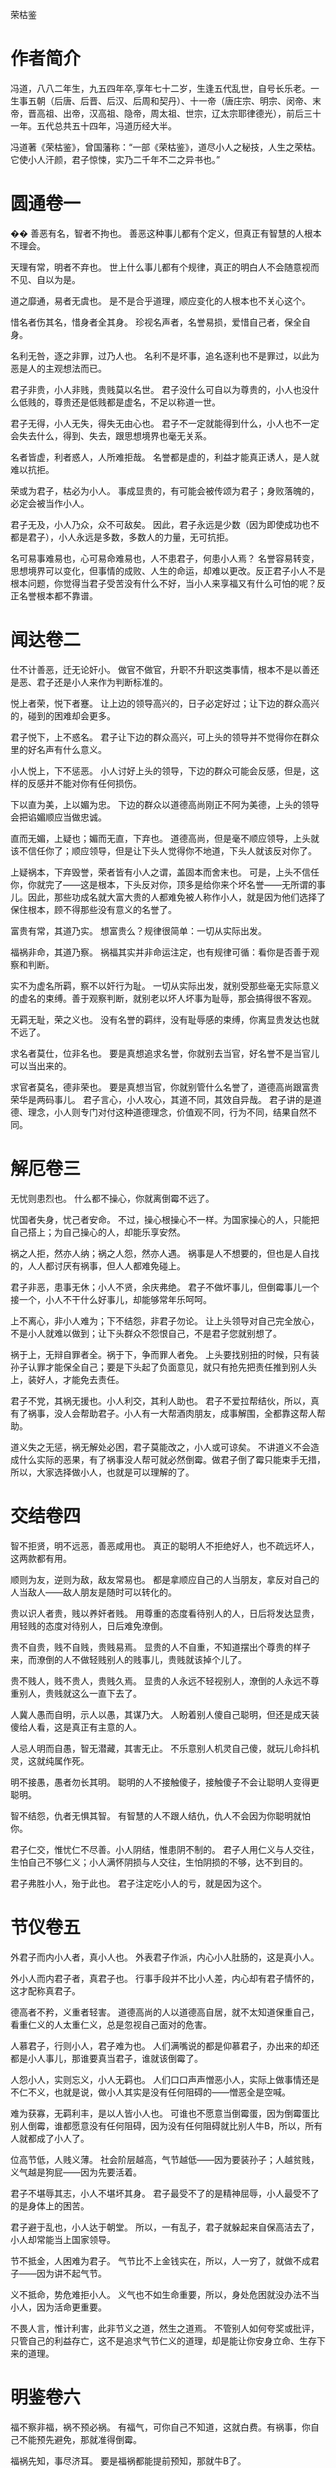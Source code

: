 荣枯鉴

* 作者简介

冯道，八八二年生，九五四年卒,享年七十二岁，生逢五代乱世，自号长乐老。一生事五朝（后唐、后晋、后汉、后周和契丹）、十一帝（唐庄宗、明宗、闵帝、末帝，晋高祖、出帝，汉高祖、隐帝，周太祖、世宗，辽太宗耶律德光），前后三十一年。五代总共五十四年，冯道历经大半。

冯道著《荣枯鉴》，曾国藩称：“一部《荣枯鉴》，道尽小人之秘技，人生之荣枯。它使小人汗颜，君子惊悚，实乃二千年不二之异书也。”

* 圆通卷一
�� 
善恶有名，智者不拘也。
善恶这种事儿都有个定义，但真正有智慧的人根本不理会。
 
天理有常，明者不弃也。
世上什么事儿都有个规律，真正的明白人不会随意视而不见、自以为是。
 
道之靡通，易者无虞也。 
是不是合乎道理，顺应变化的人根本也不关心这个。
 
惜名者伤其名，惜身者全其身。
珍视名声者，名誉易损，爱惜自己者，保全自身。
 
名利无咎，逐之非罪，过乃人也。 
名利不是坏事，追名逐利也不是罪过，以此为恶是人的主观想法而已。
 
君子非贵，小人非贱，贵贱莫以名世。
君子没什么可自以为尊贵的，小人也没什么低贱的，尊贵还是低贱都是虚名，不足以称道一世。
 
君子无得，小人无失，得失无由心也。
君子不一定就能得到什么，小人也不一定会失去什么，得到、失去，跟思想境界也毫无关系。
 
名者皆虚，利者惑人，人所难拒哉。 
名誉都是虚的，利益才能真正诱人，是人就难以抗拒。
 
荣或为君子，枯必为小人。
事成显贵的，有可能会被传颂为君子；身败落魄的，必定会被当作小人。
 
君子无及，小人乃众，众不可敌矣。
因此，君子永远是少数（因为即使成功也不都是君子），小人永远是多数，多数人的力量，无可抗拒。
 
名可易事难易也，心可易命难易也，人不患君子，何患小人焉？ 
名誉容易转变，思想境界可以变化，但事情的成败、人生的命运，却难以更改。反正君子小人不是根本问题，你觉得当君子受苦没有什么不好，当小人来享福又有什么可怕的呢？反正名誉根本都不靠谱。
 
* 闻达卷二
 
仕不计善恶，迁无论奸小。
做官不做官，升职不升职这类事情，根本不是以善还是恶、君子还是小人来作为判断标准的。
 
悦上者荣，悦下者蹇。
让上边的领导高兴的，日子必定好过；让下边的群众高兴的，碰到的困难却会更多。
 
君子悦下，上不惑名。
君子让下边的群众高兴，可上头的领导并不觉得你在群众里的好名声有什么意义。
 
小人悦上，下不惩恶。
小人讨好上头的领导，下边的群众可能会反感，但是，这样的反感并不能对你有任何损伤。
 
下以直为美，上以媚为忠。
下边的群众以道德高尚刚正不阿为美德，上头的领导会把谄媚顺应当做忠诚。
 
直而无媚，上疑也；媚而无直，下弃也。
道德高尚，但是毫不顺应领导，上头就该不信任你了；顺应领导，但是让下头人觉得你不地道，下头人就该反对你了。
 
上疑祸本，下弃毁誉，荣者皆有小人之谓，盖固本而舍末也。
可是，上头不信任你，你就完了——这是根本，下头反对你，顶多是给你来个坏名誉——无所谓的事儿。因此，那些功成名就大富大贵的人都难免被人称作小人，就是因为他们选择了保住根本，顾不得那些没有意义的名誉了。
 
富贵有常，其道乃实。
想富贵么？规律很简单：一切从实际出发。
 
福祸非命，其道乃察。
祸福其实并非命运注定，也有规律可循：看你是否善于观察和判断。
 
实不为虚名所羁，察不以奸行为耻。
一切从实际出发，就别受那些毫无实际意义的虚名的束缚。善于观察判断，就别老以坏人坏事为耻辱，那会搞得很不客观。
 
无羁无耻，荣之义也。
没有名誉的羁绊，没有耻辱感的束缚，你离显贵发达也就不远了。
 
求名者莫仕，位非名也。
要是真想追求名誉，你就别去当官，好名誉不是当官儿可以当出来的。
 
求官者莫名，德非荣也。
要是真想当官，你就别管什么名誉了，道德高尚跟富贵荣华是两码事儿。
君子言心，小人攻心，其道不同，其效自异哉。 
君子讲的是道德、理念，小人则专门对付这种道德理念，价值观不同，行为不同，结果自然不同。
 
* 解厄卷三
 
无忧则患烈也。
什么都不操心，你就离倒霉不远了。
 
忧国者失身，忧己者安命。
不过，操心根操心不一样。为国家操心的人，只能把自己搭上；为自己操心的人，却能乐享安然。
 
祸之人拒，然亦人纳；祸之人怨，然亦人遇。
祸事是人不想要的，但也是人自找的，人人都讨厌有祸事，但人人都难免碰上。
 
君子非恶，患事无休；小人不贤，余庆弗绝。
君子不做坏事儿，但倒霉事儿一个接一个，小人不干什么好事儿，却能够常年乐呵呵。
 
上不离心，非小人难为；下不结怨，非君子勿论。
让上头领导对自己完全放心，不是小人就难以做到；让下头群众不怨恨自己，不是君子您就别想了。
 
祸于上，无辩自罪者全。祸于下，争而罪人者免。
上头要找别扭的时候，只有装孙子认罪才能保全自己；要是下头起了负面意见，就只有抢先把责任推到别人头上，装好人，才能免去责任。
 
君子不党，其祸无援也。小人利交，其利人助也。
君子不爱拉帮结伙，所以，真有了祸事，没人会帮助君子。小人有一大帮酒肉朋友，成事解围，全都靠这帮人帮助。
 
道义失之无惩，祸无解处必困，君子莫能改之，小人或可谅矣。 
不讲道义不会造成什么实际的恶果，有了祸事没人帮可就必然倒霉。做君子倒了霉只能束手无措，所以，大家选择做小人，也就是可以理解的了。
 
* 交结卷四
 
智不拒贤，明不远恶，善恶咸用也。
真正的聪明人不拒绝好人，也不疏远坏人，这两款都有用。
 
顺则为友，逆则为敌，敌友常易也。
都是拿顺应自己的人当朋友，拿反对自己的人当敌人——敌人朋友是随时可以转化的。
 
贵以识人者贵，贱以养奸者贱。
用尊重的态度看待别人的人，日后将发达显贵，用轻贱的态度对待别人，日后难免潦倒。
 
贵不自贵，贱不自贱，贵贱易焉。
显贵的人不自重，不知道摆出个尊贵的样子来，而潦倒的人不做轻贱别人的贱事儿，贵贱就该掉个儿了。
 
贵不贱人，贱不贵人，贵贱久焉。 
显贵的人永远不轻视别人，潦倒的人永远不尊重别人，贵贱就这么一直下去了。
 
人冀人愚而自明，示人以愚，其谋乃大。
人盼着别人傻自己聪明，但还是成天装傻给人看，这是真正有主意的人。
 
人忌人明而自愚，智无潜藏，其害无止。
不乐意别人机灵自己傻，就玩儿命抖机灵，这就纯属作死。
 
明不接愚，愚者勿长其明。
聪明的人不接触傻子，接触傻子不会让聪明人变得更聪明。
 
智不结怨，仇者无惧其智。
有智慧的人不跟人结仇，仇人不会因为你聪明就怕你。
 
君子仁交，惟忧仁不尽善。小人阴结，惟患阴不制的。
君子人用仁义与人交往，生怕自己不够仁义；小人满怀阴损与人交往，生怕阴损的不够，达不到目的。
 
君子弗胜小人，殆于此也。 
君子注定吃小人的亏，就是因为这个。
 
* 节仪卷五
 
外君子而内小人者，真小人也。
外表君子作派，内心小人肚肠的，这是真小人。
 
外小人而内君子者，真君子也。
行事手段并不比小人差，内心却有君子情怀的，这才配称真君子。
 
德高者不矜，义重者轻害。
道德高尚的人以道德高自居，就不太知道保重自己，看重仁义的人太重仁义，总是忽视自己面对的危害。
 
人慕君子，行则小人，君子难为也。
人们满嘴说的都是仰慕君子，办出来的却还都是小人事儿，那谁要真当君子，谁就该倒霉了。
 
人怨小人，实则忘义，小人无羁也。
人们口口声声憎恶小人，实际上做事情还是不仁不义，也就是说，做小人其实是没有任何阻碍的——憎恶全是空喊。
 
难为获寡，无羁利丰，是以人皆小人也。 
可谁也不愿意当倒霉蛋，因为倒霉蛋比别人倒霉，谁都愿意没有任何阻碍，因为没有任何阻碍就比别人牛B，所以，所有人就都成了小人了。
 
位高节低，人贱义薄。
社会阶层越高，气节越低——因为要装孙子；人越贫贱，义气越是狗屁——因为先要活着。
 
君子不堪辱其志，小人不堪坏其身。
君子最受不了的是精神屈辱，小人最受不了的是身体上的困苦。
 
君子避于乱也，小人达于朝堂。
所以，一有乱子，君子就躲起来自保高洁去了，小人却常能当上国家领导。
 
节不抵金，人困难为君子。
气节比不上金钱实在，所以，人一穷了，就做不成君子——因为讲不起气节。
 
义不抵命，势危难拒小人。
义气也不如生命重要，所以，身处危困就没办法不当小人，因为活命更重要。
 
不畏人言，惟计利害，此非节义之道，然生之道焉。 
不管别人如何夸奖或批评，只管自己的利益存亡，这不是追求气节仁义的道理，却是能让你安身立命、生存下来的道理。
 
* 明鉴卷六
 
福不察非福，祸不预必祸。
有福气，可你自己不知道，这就白费。有祸事，你自己不能预先避免，那就准得倒霉。
 
福祸先知，事尽济耳。 
要是福祸都能提前预知，那就牛B了。
 
施小信而大诈逞，窥小处而大谋定。
偶尔装装实在，大阴谋就能得逞；多偷偷看看细节，大的决策就能搞定。
 
事不可绝，言不能尽，至亲亦戒也。
做事情要留后路，说话要留半句，纵然是亲爹也得防着点儿。
 
佯惧实忍，外恭内忌，奸人亦惑也。
心里头有火儿也要憋着，假装畏惧，心里头满是仇恨也得藏着，假装恭敬，您要能这么办，坏心眼儿再多的人也得上当。
 
知戒近福，惑人远祸，俟变则存矣。
知道克制自己的表现、学会迷惑人，就可以少惹事儿、多成事儿了——反正就是得会变化、会掩饰，您就放心大胆的活着吧。
 
私人惟用，其利致远。
只跟用得上的人套近乎，讲交情，这是可以长远地对你有利的。
 
天恩难测，惟财可恃。
别指望领导的保护，包括领导在内的一切都是钱的孙子。
 
以奸治奸，奸灭自安。
用坏人治坏人，坏人被整死了，整人的那位自己也知道了厉害，也就老实了。
 
伏恶勿善，其患不生。 
别干什么坏事儿，但也别傻了吧唧干什么好事儿，这样就能永远不惹事儿。
 
计非金者莫施，人非智者弗谋，愚者当戒哉。 
计策不牛逼，就别一条道走到黑；要是知道谁傻B，就别跟丫商量事儿，珍惜生命，远离傻B——如果您自己脑子就不怎么好使，那就更得注意以上这两条儿。
 
* 谤言卷七
 
人微不诤，才庸不荐。
职位低贱的人，没必要老给他提意见帮助他成长，真没什么本事的那些货，也别到处瞎推荐，推了也没用——该整的要整，该毁的要毁。
 
攻其人忌，人难容也。
攻击一个人，就找他最遭人羡慕嫉妒恨的那一点，大伙儿就都帮你毁他了。
 
陷其窘地人自污，谤之易也。
或者把他推到一个进退两难怎么办都只有难办的境地，别人就会替你开始戳他脊梁骨了，这是简易诽谤法。
 
善其仇者人莫识，谤之奇也。
好好对待那些跟他有仇的人，他们早晚会跳出来毁他，而别人又不知道跟你有关系，这就又上一个层次，算是奇招了。
 
究其末事人未察，谤之实也。
把别人不知道的他干过的各种小事儿揪出来，挑出毛病公诸于世，这是实在有效的毁谤法。
 
设其恶言人弗辩，谤之成也。
把关于他的种种坏话全给散播出去，真真假假的谁也分辨不了，这算直接毁谤成功了。
 
谤而不辩，其事自明，人恶稍减也。
被人毁谤，要是不争辩，只等事实慢慢儿冒出来，旁人的厌恶或许还能稍微减少一些。
 
谤而强辩，其事反浊，人怨益增也。 
可要是他非争辩不可，只能是越描越黑，纯属找死。
 
失之上者，下必毁之；失之下者，上必疑之。
上头对谁印象不好了，你看着吧，很快下边的人也该开始毁他了。同样，要是下头的人对谁不满意了，上头很快也将对这人产生怀疑。
 
假天责人掩私，假民言事见信，人者尽惑焉。 
借助上头的意见打压别人实现自己的目的，或者借助下头的舆论来说事儿讨取上头的信任，任谁都得上当。
 
* 示伪卷八
 
无伪则无真也。
没有虚假，也就没有真实。
 
真不忌伪，伪不代真，忌其莫辩。 
真的不怕假的，因为假的无论如何也真不了，怕的是真真假假掺合一块儿分不清楚。
 
伪不足自祸，真无忌人恶。
虚伪却又虚伪的不够，那就会给自己惹祸；真诚要是真诚到毫无忌讳，那就是缺心眼儿。
 
顺其上者，伪非过焉。
顺应上头的意思，哪怕是装的，也不是什么过错。
 
逆其上者，真亦罪焉。
悖逆上头的意思，哪怕是真诚，也是找倒霉。
 
求忌直也，曲之乃得。
要求什么东西，别说的太直了，用点技巧含蓄点，才容易成功。
 
拒忌明也，婉之无失。
拒绝什么东西，也别有什么说什么，委婉点儿，照样能达到目的。
 
忠主仁也，君子仁不弃旧。
“忠”往往会指向“仁”，仁厚的人不忍弃旧，自然也就忠了；
 
仁主行也，小人行弗怀恩。
“仁”往往就要起而行之，君子知道通过行动来感恩，这就是仁，而小人就不会这样。
 
君子困不惑人，小人达则背主，伪之故，非困达也。
君子落魄了也不会骗人，小人一发达了就开始在主子背后耍花活，这是因为君子不虚伪、小人虚伪，跟发达不发达毫无关系。
 
俗礼，不拘者非伪；事恶，守诺者非信。物异而情易。 
如果是虚礼俗套，一副浑不吝偏不服就跟别人不一样的姿态，也不算什么虚伪，明明是坏事儿，还说一不二一条道走到黑的，也算不上什么实诚，得具体问题具体分析。
 
* 降心卷九
 
以智治人，智穷人背也。
用智慧来管理下属，智慧什么时候枯竭了，那些人也就都背弃你了。
 
伏人慑心，其志无改矣。 
改用攻心，让他们从心里、从灵魂深处被慑服住，那么无论什么时候他们也不会改变方向了。
 
上宠者弗明贵，上怨者休暗结。
被上头宠信的人，别太拿自己当回事儿；被上头瞧不上的，也别私下解党与上头作对。
 
术不显则功成，谋暗用则致胜。
权谋手段，隐蔽的好才能成功，要悄悄地来，打枪地不要。
 
君子制于亲，亲为质自从也。
君子的弱点在于他们珍爱亲属，拿他们亲属做人质相要挟，也就从了。
 
小人畏于烈，奸恒施自败也。 
小人的弱点在于害怕比他们更狠的，你就比他们更恶毒，他们就服了。
 
理不直言，谏非善辩，无嫌乃及焉。
说理、劝谏不一定是有什么说什么或者跟人争辩，别遭人恨才能达到目的。
 
情非彰示，事不昭显，顺变乃就焉。
有什么态度、做什么事情，也没必要先弄得天下人都知道，顺应形势该藏着就藏着才能成功。
 
仁堪诛君子，义不灭小人，仁义戒滥也。
仁义二字，能够拖累死君子，却灭不掉小人，还是不要滥施仁义，适度才好。
 
恩莫弃贤者，威亦施奸恶，恩威戒偏也。 
施好处别忘了那些你以为不喜欢好处的好人，惩罚措施也别忘了给那些谄媚的坏人来点儿，好事儿坏事儿得掺合者来，得让吃肉的也挨挨板子，挨板子的也来点儿肉尝尝。
 
* 揣知卷十
 
善察者知人，善思者知心。
善于观察，就能了解人，善于思考，你才能理解人。
 
知人不惧，知心堪御。 
了解了他们，你就不会怕他们了；理解了他们，你就已经能搞定他们了。
 
知不示人，示人者祸也。
智慧别让别人看见，让别人看见就会惹祸。
 
密而测之，人忌处解矣。
偷偷地猜度、揣测，不让他们知道，人们对你的嫉恨就会消除掉。
 
君子惑于微，不惑于大。
君子总是在大事儿上明白，小事儿上糊涂。
 
小人虑于近，不虑于远。 
小人总是在眼前事儿上考虑多，未来的事儿上考虑少。
 
设疑而惑，真伪可鉴焉。
掌握了这个规律，制造些问题给他们，看看他们的反应，你就知道谁真诚谁虚伪，谁是君子谁是小人了。
 
附贵而缘，殃祸可避焉。
然后认准你觉得有前途的、能富贵的，攀附一下，以后的祸事就可以避免了。
 
结左右以观情，无不知也。
结交各路朋友，留神各路的消息和反映，那就什么事儿也瞒不过你了。
 
置险难以绝念，无不破哉。
常如身处险境般心存忧患，抛掉无关的累赘想法——恭喜您，您已经神光护体，攻无不克了。

* 后记

《荣枯鉴》为五代时的“四朝元老”冯道所著，全书分十卷，分别名之谓“圆通”、“闻达”、“解厄”、“交结”、“节义”、“明鉴”、“谤言”、“示伪”、“降心”、“揣知”，一开卷就直截了当：“善恶有名，智者不拘也。天理有常，明者不弃也。道之靡通，易者无虞也”，把“原则”的“不拘”和“变易”视为当然，以这样直言不讳的“义理解构”开宗明义，奠定了全部言说的基调。全书约三千言，除了“君子”、“小人”这两个名词似源儒学本义外，几乎于礼教无涉。

它言说“圆通”，不批“圆通”，只说“名者皆虚，利者惑人，人所难拒哉……名可易事难易也，心可易命难易也，人不患君子，何患小人焉？”——说法是空的，利益的诱惑是实在的；说法变来变去，人们该怎么办还怎么办——揣诸生活常识，你说是耶非耶？

它透视“闻达”，不作褒贬：“悦上者荣，悦下者蹇。君子悦下，上不惑名；小人悦上，下不惩恶……上疑祸本，下弃毁誉，荣者皆有小人之谓，盖固本而舍末也。”——一个人是受上峰赏识还是受下民拥戴，其命运就大不相同；看重名节毁誉的君子与看重利害得失的小人，其生活遭遇否泰悬殊——在一个权力本位且由最高权力者“口含天宪”的社会结构中，这是不是事实？

它试图“解厄”，冷峻异常：“忧国者失身，忧己者安命……君子不党，其祸无援也。小人利交，其利人助也。”——注重道德操守的“君子”容易招灾惹祸，善于搞利益交换的“小人”却每每如鱼得水——古往今来，这样对比鲜明的事例，难道还少吗？
 
它剖析“结交”，不留情面：“顺则为友，逆则为敌，敌友常易也……人冀人愚而自明，示人以愚，其谋乃大；人忌人明而自愚，智无潜藏，其害弗止。”多附和人家就广交朋友，说人家的不是则容易树敌；装傻守拙容易谋得利益，而显得聪明了往往要吃亏——以此衡量各自接触过的种种“圈子”，把“对不对”的判断暂时放到一边，你说这些话准还是不准？

它拆解“节义”，坦率清晰：“位高节低，人贱义薄。……不畏人言，惟计利害，此非节义之道，然生之道焉。”——爬得高的人肯定付出了道德上的代价，地位低的人很难追求什么崇高目标；多算计利害而少一些道德顾忌，或许不合什么风范，但这是过好日子的窍门——我们将社会阶梯上下打量一下，或者看看“守法都成竞争劣势”的非规范竞争现实，还能说它是瞎话吗？ 

——象这样冷峻、客观、低调、切实的陈述和分析，《荣枯鉴》中比比皆是，如果一一引述，这帖子就太长了。但我在写这篇读后感时，写着写着就生了推荐之心，唯愿所有心性良善尚却不谙世情的朋友都来读读这本书。因为，象这样的言说方式，从难以回避的生活现实中剖析真实，与揪着人离地的说教大唱反调，在我们这个崇尚“文以载道”的文化中，本来就很少见，再加上一些人奉行什么“教育人、引导人”的“舆论导向”，真话就更不易听到。但空洞的教义无助于严酷的生活，轻信高调甚至是打拼人生时的美丽陷阱，这于今天的许多人来说，早已是心照不宣的常识。缄口不宣易，而违拗常识难，于是就阳奉阴违，说一套做一套，昧良心说假话成了迫不得已的选择，反而从根本上摧毁了道德底线，其结果就是越来越普遍的道德沦丧，让口是心非成了社会常态。李贽批评明朝士大夫们“阳为礼教，阴为富贵”；严复感慨“华风之敝，八字尽之：始于作伪，终于无耻。”——验之于当今，历史的积弊到底是在减少还在增加呢？ 

为此，我从《荣枯鉴》其后五卷中各摘一句罗列于后，是良药还是毒饵，请诸君自品——
“事不可绝，言不能尽，至亲亦戒也。”（明鉴卷六）
“失其上者，下必毁之；失于下者，上必疑之。”（谤言卷七）
“求忌直也，曲之乃得；拒忌明也，婉之无失”（示伪卷八）
“仁堪诛君子，义不灭小人，仁义戒滥也。”（降心卷九）
“君子惑于微，不惑于大。小人虑于近，不虑于远。（揣知卷十）

冯道生活的五代，是中国历史上最动荡的时期之一。他出生寒微，也曾仕途坎坷：坐过牢，打过仗，遭过权贵之嫉，三遇亡国之祸，还替“儿皇帝”石敬塘出使契丹，颇似黄郛替蒋介石的“交涉日本”，帮得罪不起的当家人背了千古骂名。但他终能履险如夷，得以善终，在后唐、后晋、后汉、后周四个王朝都官至宰相，位极人臣。《旧五代史·冯道传》赞曰：“道之履行，郁有古人之风；道之字量（器量），深得大臣之体”，可以想见其当年的官声很不错；《新五代史》载：冯道死后，“时人皆共称叹，以为与孔子同寿，其喜为之称誉盖如此。”冯也自命“长乐老”，在《长乐老自叙》中对一生颇为自得。从以上所述来看，他似乎有骄傲的理由。将自己在乱世中远害全身的心得写下来，供他人参考，不也是一种实实在在的智慧总结吗？

在正统史官们的笔下，“长乐老”的形象并不好。这固然与冯道“事四朝，相六帝，可得为忠乎”的履历有关（见于薛居正：《旧五代史·冯道传》中的评价），但这种将生活放在礼教之上的态度，也是遭人诟病的重要原因。欧阳修编《新五代史》时，斥冯道为“无廉耻者”；司马光在《资治通鉴》中，更骂他是“奸臣之尤”；一直到范文澜写《中国通史》，仍不胜鄙夷地说：“想到冯道，就会想到官僚是多么可憎的腐朽物”。史官们骂他，认为他的多变无节的政治表现，不可饶恕的品格问题，但葛建雄教授在其所著的《乱世的两难选择》中说得好：“冯道一生所事四朝，合计不过三十一年，如果他生在康熙、乾隆时代，他的一生仕途，刚刚超过皇帝享国时间之半，不用说换代，还等不到易君……冯道除非住进桃花源，或者悠游林下，否则总得为这些皇帝效劳。”——换句话说，是皇帝们自己不争气，没法让身为宰辅的人尽忠，不幸而伴上了这些目不识丁、鲜廉寡耻而又杀人不眨眼的皇帝，不愿象王子比干、范滂、李膺那样的愚忠，有何不可呢？如果以为唐末帝李丛珂、晋出帝石重贵、汉隐帝刘承佑这些末代君王丢江山都是冯道不尽职守，那岂不是要周恩来代毛泽东为“文革”负责？ 

与史官们大义凛然的苛责不同，与冯道同一时代的人，多赞誉他的品行修养和从政才能。为政之才，不必多论，即以德操言，冯道“为人能自刻苦为俭约”，行军时与士卒同吃同住，领俸禄便与随从和仆人共享；同僚抢了个民女送给他，要他纳以为妾，他却把民女送还其家长；大军俘获了敌国的女眷，他把她们保护在尼姑蓭中；居丧时不仅亲事稼穑，倾家赈灾，而且悄悄替人家耕种荒地，还不受谢——这些是说私德。在仕途中，他第一次坐牢就是因直谏刘守光不要称帝而获罪，临死前又因力阻周世宗劳师远征而遭嫌，可见其为官并非如范文澜所说的“观望形势，计算利害，谋而后动，丝毫不差。”在长达30余年的官宦生涯中，除了对矜骄的安重海不予提醒听其惹祸身亡、替造反的郭威诱骗后汉王族刘贇，并无其他恶行，多的是劝君勤政、讽君悯农、谏君勿行轻躁的“直臣”所为；而且自担任宰相后，提拔重用的多是“孤寒士子、抱才业、素知识者”，对那些品行不正、办事浮躁的世家显贵则多有抑制——这些事例，史实铭在，范文澜却说人家“舍弃败弱，奉还胜强，按照时机来做，不过早也不过迟，被舍弃者来不及怨恨，被奉还者正适合需要，他就这样避免危害，长享富贵”，显失公平。司马光在“通鉴”中就说冯道：“人莫测其喜愠，滑稽多智，浮沉取容……依违两可，无所操决。——一个“马克思义史学权威”，一个恪守礼教的封建权臣，持论如此一致，不禁令人慨叹：千载倏忽，一脉相承！但年复一年、代复一代的“唱高调”，效果又如何呢？ 老子说：“大道废，有仁义；智慧生，有大伪；六亲不和，有孝慈，国家昏乱，有忠臣。”——这样的吊诡，就是实践的回答。


道义是社会生活的必须，否则，“人之所以异于禽兽者几希”。但道义绝不能靠说教来建立，这也是人类文明的常识。罗素就很实事求是，他说：“延绵了许多世代的动荡不宁，尽管能够容许少数人有着极高度的圣洁，但它确乎是敌视体面的公民的平凡的日常德行的。”也就是说：如果世风浇薄，应该从社会动荡中去找原因。而在儒家文化和皇权专制的通力合作之下，中土强调的是“人而不仁何以为人”，宣称“饿死事小，失节事大”，连《增广贤文》这类总结人情世故的东西都被视为洪水猛兽，看似言说崇高以明大义，实则蒙蔽民智以驯羔羊，是史官文化及其驯导的“集体无意识”的一大特色，渊源国粹，至今依然：小说家捅了一句“逃避崇高”，顿成千夫所指；经济学家说了句“为富人说话，为穷人办事”，被揪着前半句话骂得狗血淋头；中学老师对学生说：“只有升学才有希望升官发财娶美女”，马上就饭碗不保；从多如牛毛的历史事实中概括一些“潜规则”，就成了“歪曲历史、误导大众”——“精神文明”在这样地建设着，谁还敢来挑明皇帝穿没穿衣裳呢？当此之际，有人来出《荣枯鉴》，把史官文化筛子下的这条漏网之鱼放归生活，真是恰逢其时。
